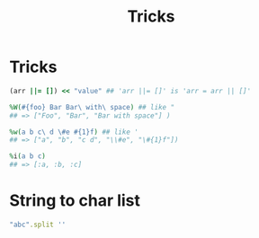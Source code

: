 #+Title: Tricks
#+OPTIONS: ^:nil

* Tricks
#+BEGIN_SRC ruby
(arr ||= []) << "value" ## 'arr ||= []' is 'arr = arr || []'

%W(#{foo} Bar Bar\ with\ space) ## like "
## => ["Foo", "Bar", "Bar with space"] )

%w(a b c\ d \#e #{1}f) ## like '
## => ["a", "b", "c d", "\\#e", "\#{1}f"])

%i(a b c)
## => [:a, :b, :c]
#+END_SRC

* String to char list

#+BEGIN_SRC ruby
"abc".split ''
#+END_SRC
